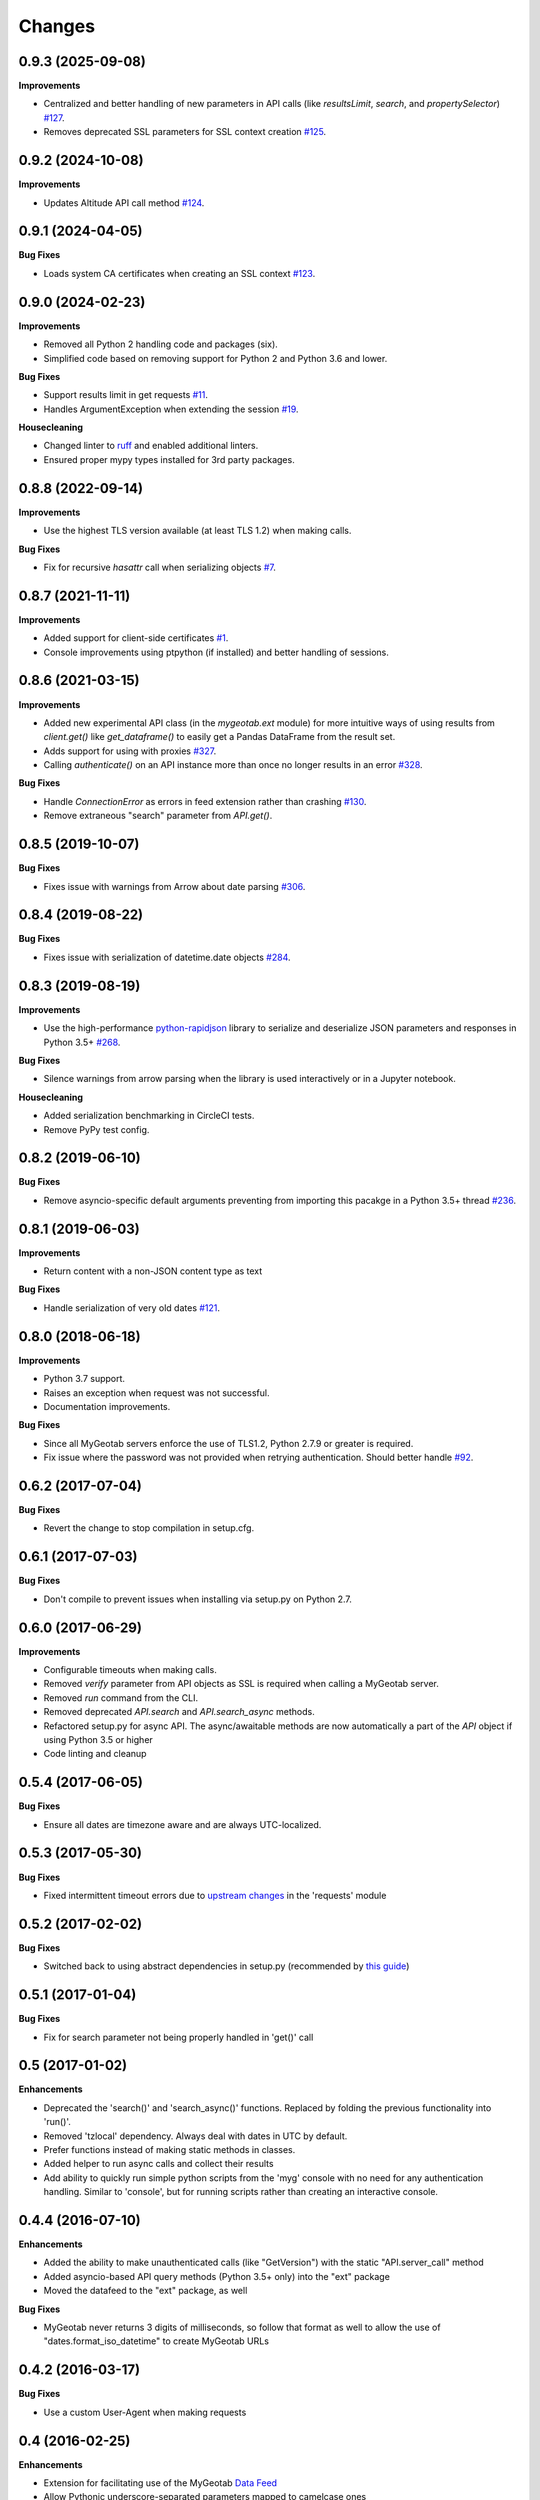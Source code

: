 .. :changelog:

Changes
-------

0.9.3 (2025-09-08)
++++++++++++++++++

**Improvements**

- Centralized and better handling of new parameters in API calls (like `resultsLimit`, `search`, and `propertySelector`) `#127 <https://github.com/Geotab/mygeotab-python/pull/127>`__.
- Removes deprecated SSL parameters for SSL context creation `#125 <https://github.com/Geotab/mygeotab-python/pull/125>`__.

0.9.2 (2024-10-08)
++++++++++++++++++

**Improvements**

- Updates Altitude API call method `#124 <https://github.com/Geotab/mygeotab-python/pull/124>`__.


0.9.1 (2024-04-05)
++++++++++++++++++

**Bug Fixes**

- Loads system CA certificates when creating an SSL context `#123 <https://github.com/Geotab/mygeotab-python/pull/123>`__.

0.9.0 (2024-02-23)
++++++++++++++++++

**Improvements**

- Removed all Python 2 handling code and packages (six).
- Simplified code based on removing support for Python 2 and Python 3.6 and lower.

**Bug Fixes**

- Support results limit in get requests `#11 <https://github.com/Geotab/mygeotab-python/pull/11>`__. 
- Handles ArgumentException when extending the session `#19 <https://github.com/Geotab/mygeotab-python/issues/19>`__.

**Housecleaning**

- Changed linter to `ruff <https://github.com/charliermarsh/ruff>`__ and enabled additional linters.
- Ensured proper mypy types installed for 3rd party packages.

0.8.8 (2022-09-14)
++++++++++++++++++

**Improvements**

- Use the highest TLS version available (at least TLS 1.2) when making calls.

**Bug Fixes**

- Fix for recursive `hasattr` call when serializing objects `#7 <https://github.com/Geotab/mygeotab-python/pull/7>`__.

0.8.7 (2021-11-11)
++++++++++++++++++

**Improvements**

- Added support for client-side certificates `#1 <https://github.com/Geotab/mygeotab-python/issues/1>`__.
- Console improvements using ptpython (if installed) and better handling of sessions.


0.8.6 (2021-03-15)
++++++++++++++++++

**Improvements**

- Added new experimental API class (in the `mygeotab.ext` module) for more intuitive ways of using results from `client.get()` like `get_dataframe()` to easily get a Pandas DataFrame from the result set.
- Adds support for using with proxies `#327 <https://github.com/Geotab/mygeotab-python/pull/327>`__.
- Calling `authenticate()` on an API instance more than once no longer results in an error `#328 <https://github.com/Geotab/mygeotab-python/issues/328>`__.

**Bug Fixes**

- Handle `ConnectionError` as errors in feed extension rather than crashing `#130 <https://github.com/Geotab/mygeotab-python/issues/130>`__.
- Remove extraneous "search" parameter from `API.get()`.


0.8.5 (2019-10-07)
++++++++++++++++++

**Bug Fixes**

- Fixes issue with warnings from Arrow about date parsing `#306 <https://github.com/Geotab/mygeotab-python/pull/306>`__.


0.8.4 (2019-08-22)
++++++++++++++++++

**Bug Fixes**

- Fixes issue with serialization of datetime.date objects `#284 <https://github.com/Geotab/mygeotab-python/pull/284>`__.


0.8.3 (2019-08-19)
++++++++++++++++++

**Improvements**

- Use the high-performance `python-rapidjson <https://github.com/python-rapidjson/python-rapidjson>`__ library to serialize and deserialize JSON parameters and responses in Python 3.5+ `#268 <https://github.com/Geotab/mygeotab-python/pull/268>`__. 

**Bug Fixes**

- Silence warnings from arrow parsing when the library is used interactively or in a Jupyter notebook.

**Housecleaning**

- Added serialization benchmarking in CircleCI tests.
- Remove PyPy test config.

0.8.2 (2019-06-10)
++++++++++++++++++

**Bug Fixes**

- Remove asyncio-specific default arguments preventing from importing this pacakge in a Python 3.5+ thread `#236 <https://github.com/Geotab/mygeotab-python/issues/236>`__.

0.8.1 (2019-06-03)
++++++++++++++++++

**Improvements**

- Return content with a non-JSON content type as text

**Bug Fixes**

- Handle serialization of very old dates `#121 <https://github.com/Geotab/mygeotab-python/issues/121>`__.

0.8.0 (2018-06-18)
++++++++++++++++++

**Improvements**

- Python 3.7 support.
- Raises an exception when request was not successful.
- Documentation improvements.

**Bug Fixes**

- Since all MyGeotab servers enforce the use of TLS1.2, Python 2.7.9 or greater is required.
- Fix issue where the password was not provided when retrying authentication. Should better handle `#92 <https://github.com/Geotab/mygeotab-python/issues/92>`__.


0.6.2 (2017-07-04)
++++++++++++++++++

**Bug Fixes**

- Revert the change to stop compilation in setup.cfg.


0.6.1 (2017-07-03)
++++++++++++++++++

**Bug Fixes**

- Don't compile to prevent issues when installing via setup.py on Python 2.7.


0.6.0 (2017-06-29)
++++++++++++++++++

**Improvements**

- Configurable timeouts when making calls.
- Removed `verify` parameter from API objects as SSL is required when calling a MyGeotab server.
- Removed `run` command from the CLI.
- Removed deprecated `API.search` and `API.search_async` methods.
- Refactored setup.py for async API. The async/awaitable methods are now automatically a part of the `API` object if using Python 3.5 or higher
- Code linting and cleanup


0.5.4 (2017-06-05)
++++++++++++++++++

**Bug Fixes**

- Ensure all dates are timezone aware and are always UTC-localized.


0.5.3 (2017-05-30)
++++++++++++++++++

**Bug Fixes**

- Fixed intermittent timeout errors due to `upstream changes <https://github.com/requests/requests/blob/master/HISTORY.rst#2161-2017-05-27>`_ in the 'requests' module


0.5.2 (2017-02-02)
++++++++++++++++++

**Bug Fixes**

- Switched back to using abstract dependencies in setup.py (recommended by `this guide <https://caremad.io/posts/2013/07/setup-vs-requirement/>`_)

0.5.1 (2017-01-04)
++++++++++++++++++

**Bug Fixes**

- Fix for search parameter not being properly handled in 'get()' call


0.5 (2017-01-02)
++++++++++++++++

**Enhancements**

- Deprecated the 'search()' and 'search_async()' functions. Replaced by folding the previous functionality into 'run()'.
- Removed 'tzlocal' dependency. Always deal with dates in UTC by default.
- Prefer functions instead of making static methods in classes.
- Added helper to run async calls and collect their results
- Add ability to quickly run simple python scripts from the 'myg' console with no need for any authentication handling. Similar to 'console', but for running scripts rather than creating an interactive console.


0.4.4 (2016-07-10)
++++++++++++++++++

**Enhancements**

- Added the ability to make unauthenticated calls (like "GetVersion") with the static "API.server_call" method
- Added asyncio-based API query methods (Python 3.5+ only) into the "ext" package
- Moved the datafeed to the "ext" package, as well

**Bug Fixes**

- MyGeotab never returns 3 digits of milliseconds, so follow that format as well to allow the use of "dates.format_iso_datetime" to create MyGeotab URLs

0.4.2 (2016-03-17)
++++++++++++++++++

**Bug Fixes**

- Use a custom User-Agent when making requests

0.4 (2016-02-25)
++++++++++++++++

**Enhancements**

- Extension for facilitating use of the MyGeotab `Data Feed <https://my.geotab.com/sdk/#/dataFeed>`_
- Allow Pythonic underscore-separated parameters mapped to camelcase ones
- Force the use of TLS 1.2 for `upcoming strict security requirements <https://www.geotab.com/blog/securing-mygeotab-with-tls/>`_ in MyGeotab
  (Note that TLS 1.2 is only supported in Python 2.7.9+ and 3.4+)

**Bug Fixes**

- Fixed issue with CLI console startup
- Use the system's default user location for config files

